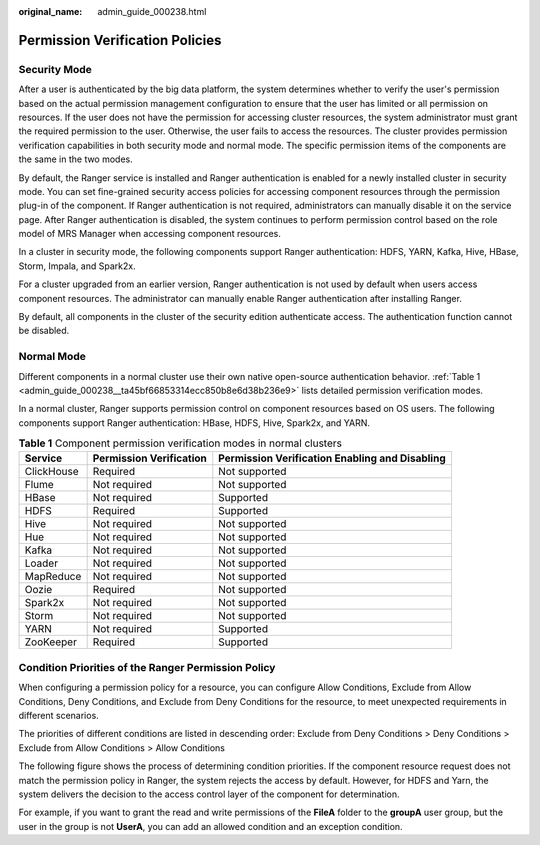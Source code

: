 :original_name: admin_guide_000238.html

.. _admin_guide_000238:

Permission Verification Policies
================================

Security Mode
-------------

After a user is authenticated by the big data platform, the system determines whether to verify the user's permission based on the actual permission management configuration to ensure that the user has limited or all permission on resources. If the user does not have the permission for accessing cluster resources, the system administrator must grant the required permission to the user. Otherwise, the user fails to access the resources. The cluster provides permission verification capabilities in both security mode and normal mode. The specific permission items of the components are the same in the two modes.

By default, the Ranger service is installed and Ranger authentication is enabled for a newly installed cluster in security mode. You can set fine-grained security access policies for accessing component resources through the permission plug-in of the component. If Ranger authentication is not required, administrators can manually disable it on the service page. After Ranger authentication is disabled, the system continues to perform permission control based on the role model of MRS Manager when accessing component resources.

In a cluster in security mode, the following components support Ranger authentication: HDFS, YARN, Kafka, Hive, HBase, Storm, Impala, and Spark2x.

For a cluster upgraded from an earlier version, Ranger authentication is not used by default when users access component resources. The administrator can manually enable Ranger authentication after installing Ranger.

By default, all components in the cluster of the security edition authenticate access. The authentication function cannot be disabled.

Normal Mode
-----------

Different components in a normal cluster use their own native open-source authentication behavior. :ref:`Table 1 <admin_guide_000238__ta45bf66853314ecc850b8e6d38b236e9>` lists detailed permission verification modes.

In a normal cluster, Ranger supports permission control on component resources based on OS users. The following components support Ranger authentication: HBase, HDFS, Hive, Spark2x, and YARN.

.. _admin_guide_000238__ta45bf66853314ecc850b8e6d38b236e9:

.. table:: **Table 1** Component permission verification modes in normal clusters

   +------------+-------------------------+------------------------------------------------+
   | Service    | Permission Verification | Permission Verification Enabling and Disabling |
   +============+=========================+================================================+
   | ClickHouse | Required                | Not supported                                  |
   +------------+-------------------------+------------------------------------------------+
   | Flume      | Not required            | Not supported                                  |
   +------------+-------------------------+------------------------------------------------+
   | HBase      | Not required            | Supported                                      |
   +------------+-------------------------+------------------------------------------------+
   | HDFS       | Required                | Supported                                      |
   +------------+-------------------------+------------------------------------------------+
   | Hive       | Not required            | Not supported                                  |
   +------------+-------------------------+------------------------------------------------+
   | Hue        | Not required            | Not supported                                  |
   +------------+-------------------------+------------------------------------------------+
   | Kafka      | Not required            | Not supported                                  |
   +------------+-------------------------+------------------------------------------------+
   | Loader     | Not required            | Not supported                                  |
   +------------+-------------------------+------------------------------------------------+
   | MapReduce  | Not required            | Not supported                                  |
   +------------+-------------------------+------------------------------------------------+
   | Oozie      | Required                | Not supported                                  |
   +------------+-------------------------+------------------------------------------------+
   | Spark2x    | Not required            | Not supported                                  |
   +------------+-------------------------+------------------------------------------------+
   | Storm      | Not required            | Not supported                                  |
   +------------+-------------------------+------------------------------------------------+
   | YARN       | Not required            | Supported                                      |
   +------------+-------------------------+------------------------------------------------+
   | ZooKeeper  | Required                | Supported                                      |
   +------------+-------------------------+------------------------------------------------+

Condition Priorities of the Ranger Permission Policy
----------------------------------------------------

When configuring a permission policy for a resource, you can configure Allow Conditions, Exclude from Allow Conditions, Deny Conditions, and Exclude from Deny Conditions for the resource, to meet unexpected requirements in different scenarios.

The priorities of different conditions are listed in descending order: Exclude from Deny Conditions > Deny Conditions > Exclude from Allow Conditions > Allow Conditions

The following figure shows the process of determining condition priorities. If the component resource request does not match the permission policy in Ranger, the system rejects the access by default. However, for HDFS and Yarn, the system delivers the decision to the access control layer of the component for determination.

|image1|

For example, if you want to grant the read and write permissions of the **FileA** folder to the **groupA** user group, but the user in the group is not **UserA**, you can add an allowed condition and an exception condition.

.. |image1| image:: /_static/images/en-us_image_0000001392733938.png
